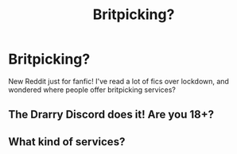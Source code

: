 #+TITLE: Britpicking?

* Britpicking?
:PROPERTIES:
:Author: pannface
:Score: 1
:DateUnix: 1593298011.0
:DateShort: 2020-Jun-28
:FlairText: Request
:END:
New Reddit just for fanfic! I've read a lot of fics over lockdown, and wondered where people offer britpicking services?


** The Drarry Discord does it! Are you 18+?
:PROPERTIES:
:Author: FontChoiceMatters
:Score: 2
:DateUnix: 1595320013.0
:DateShort: 2020-Jul-21
:END:


** What kind of services?
:PROPERTIES:
:Author: Witcher797
:Score: 1
:DateUnix: 1593381921.0
:DateShort: 2020-Jun-29
:END:

